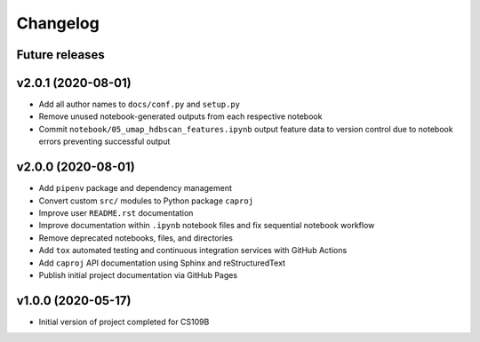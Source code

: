 Changelog
=========

Future releases
---------------

.. todo::

    * Convert notebook ``00_FINAL_REPORT.ipnb`` findings to ``.rst`` format for online Sphinx rendering
    * Generate dependency workflow schematic, illustrating DAG of notebook inputs and outputs
    * Fix notebook ``05_umap_hdbscan_features.ipynb`` data generation functionality
    * Improve ``caproj.utils`` API documentation

v2.0.1 (2020-08-01)
-------------------

* Add all author names to ``docs/conf.py`` and ``setup.py``
* Remove unused notebook-generated outputs from each respective notebook
* Commit ``notebook/05_umap_hdbscan_features.ipynb`` output feature data to version control due to notebook errors preventing successful output

v2.0.0 (2020-08-01)
-------------------

* Add ``pipenv`` package and dependency management
* Convert custom ``src/`` modules to Python package ``caproj``
* Improve user ``README.rst`` documentation
* Improve documentation within ``.ipynb`` notebook files and fix sequential notebook workflow
* Remove deprecated notebooks, files, and directories
* Add ``tox`` automated testing and continuous integration services with GitHub Actions
* Add ``caproj`` API documentation using Sphinx and reStructuredText
* Publish initial project documentation via GitHub Pages

v1.0.0 (2020-05-17)
-------------------

* Initial version of project completed for CS109B
